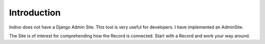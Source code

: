 Introduction
============

Indivo does not have a Django Admin Site. This tool is very useful for developers.
I have implemented an AdminSite.

The Site is of interest for comprehending how the Record is connected. Start with
a Record and work your way around.
